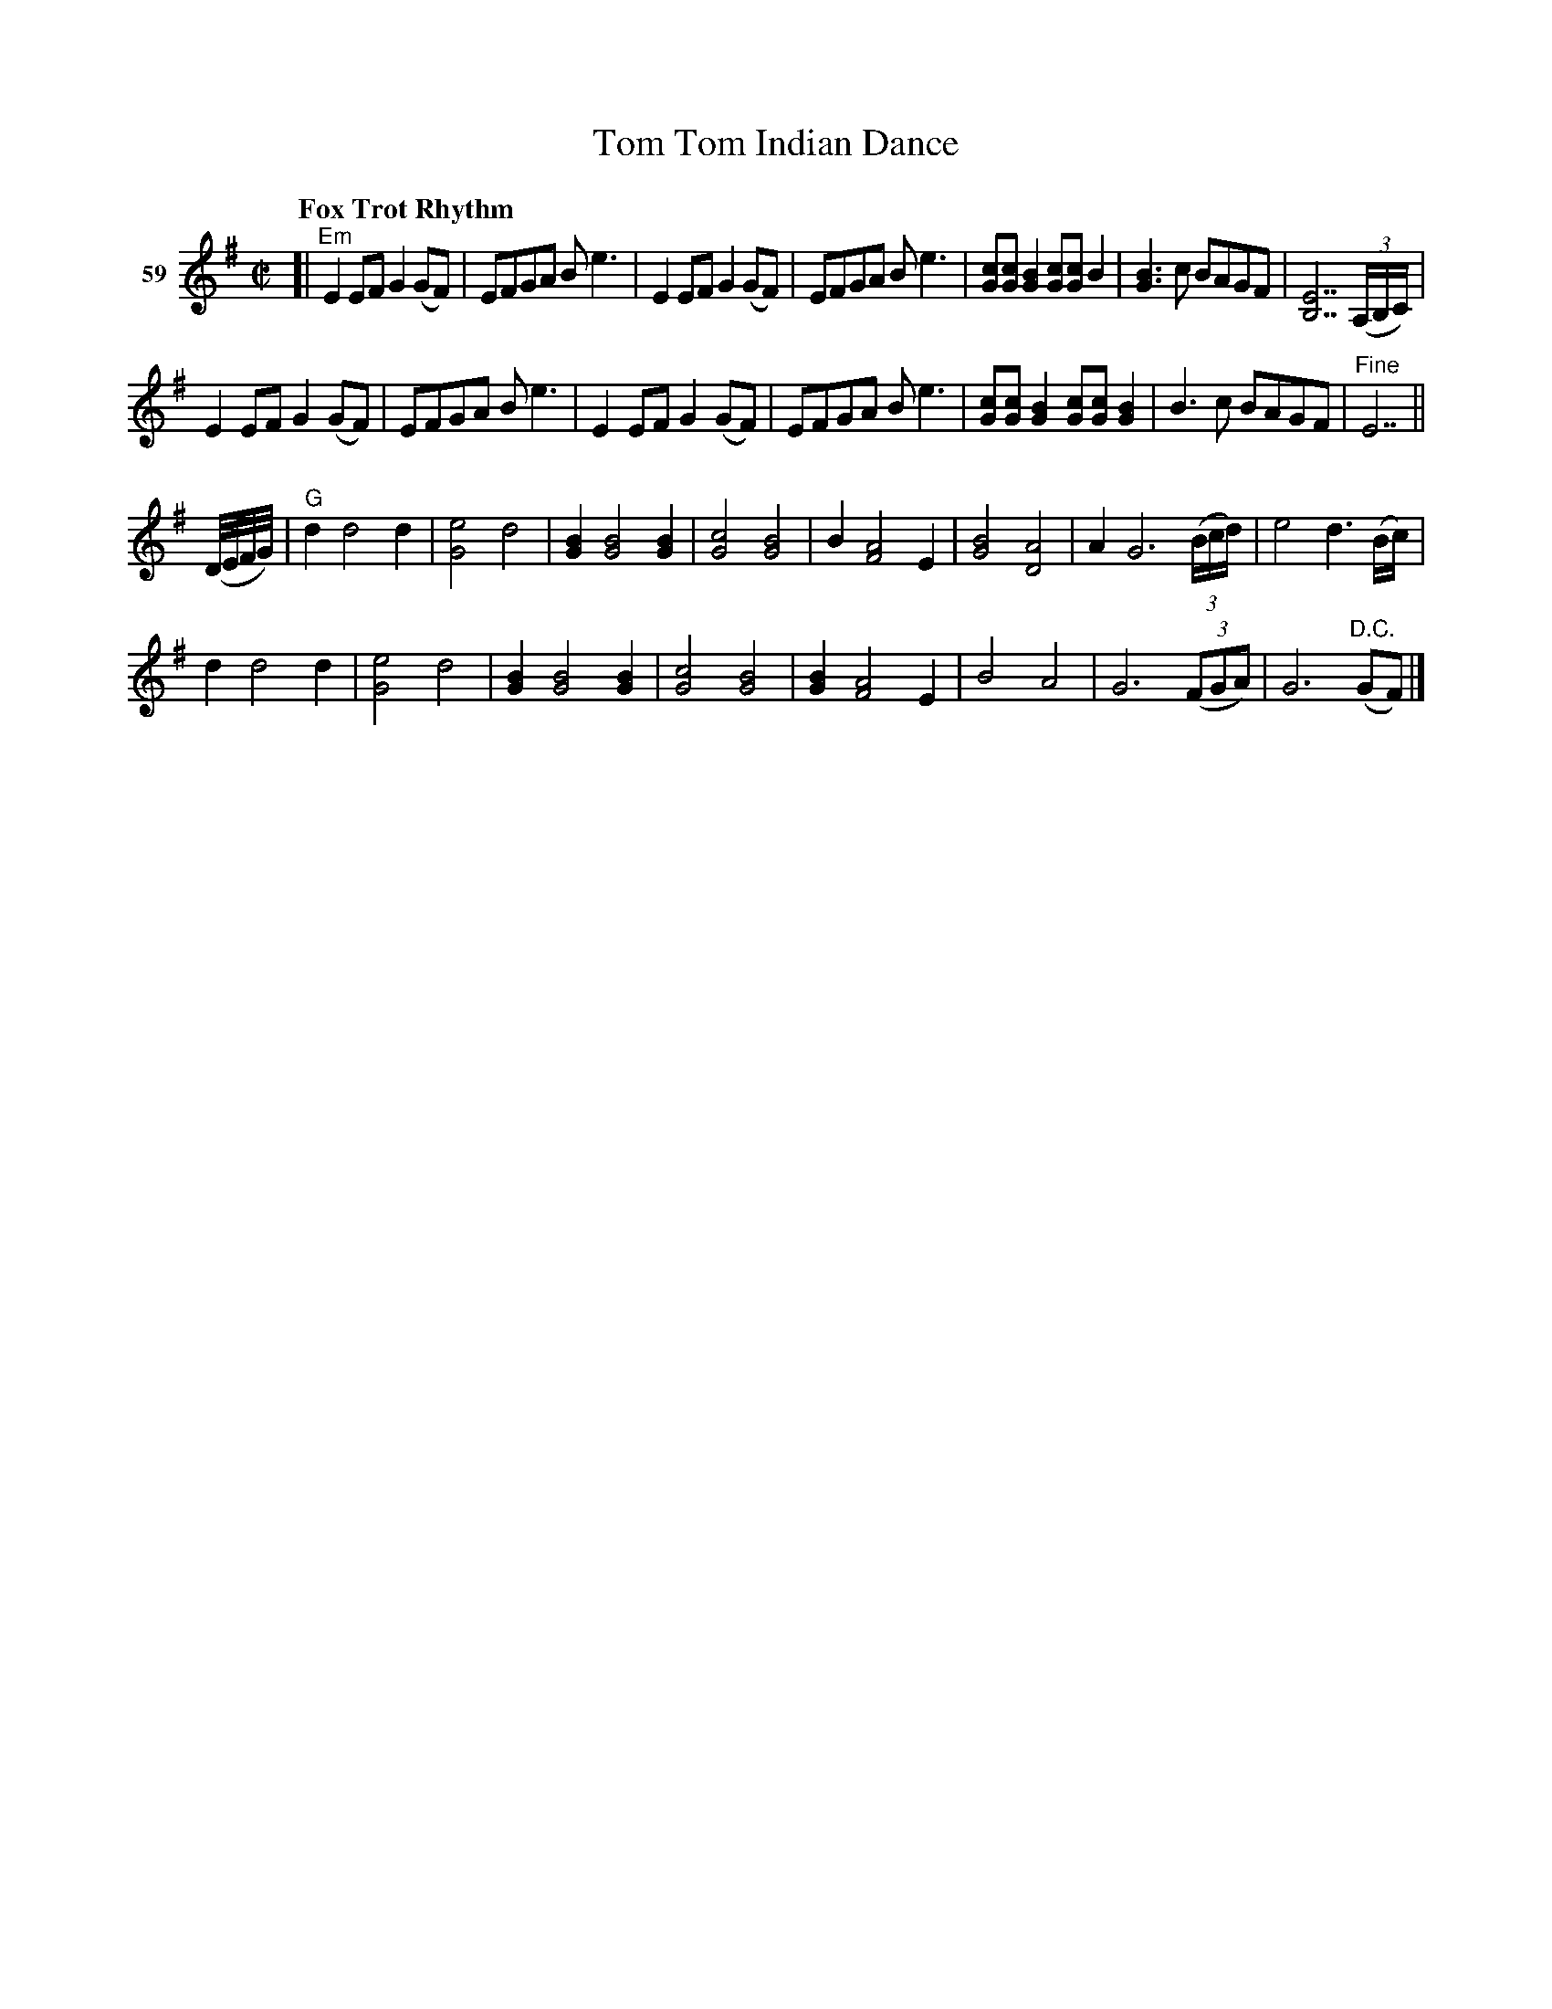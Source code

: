 X: 213	% 59
T: Tom Tom Indian Dance
S: Viola Ruth "Pioneer Western Folk Tunes" 1948 p.21 #3
R: fox-trot
Z: 2019 John Chambers <jc:trillian.mit.edu>
N: Added dots to a few long notes, to fix the rhythms.
N: The 32nd-note run seems to have a '3' above it; ignored because it doesn't work there.
M: C|
L: 1/8
Q: "Fox Trot Rhythm"
K: Em
V: 1 name="59"
[|"^Em"\
E2EF G2(GF) | EFGA Be3 | E2EF G2(GF) | EFGA Be3 |\
[cG][cG] [B2G2] [cG][cG] B2 | [B3G3]c BAGF | [E7B,7] (3(A,/B,/C/) |
E2EF G2(GF) |\
EFGA Be3 | E2EF G2(GF) | EFGA Be3 | [cG][cG] [B2G2] [cG][cG] [B2G2] |\
B3c BAGF | "^Fine"E7 ||
(D//E//F//G//) |\
"^G" d2 d4 d2 | [e4G4] d4 | [B2G2] [B4G4] [B2G2] | [c4G4] [B4G4] |\
B2 [A4F4] E2 | [B4G4] [A4D4] | A2G6 (3(B/c/d/) | e4 d3 (B/c/) |
d2 d4 d2 | [e4G4] d4 | [B2G2] [B4G4] [B2G2] | [c4G4] [B4G4] |\
[B2G2] [A4F4] E2 | B4 A4 | G6 (3(FGA) | G6 ("^D.C."GF) |]

